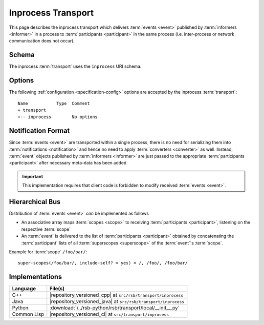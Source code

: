 .. _specification-inprocess:

=====================
 Inprocess Transport
=====================

This page describes the inprocess transport which delivers
:term:`events <event>` published by :term:`informers <informer>` in a
process to :term:`participants <participant>` in the same process
(i.e. inter-process or network communication does not occur).

.. _specification-inprocess-schema:

Schema
======

.. seealso::

   :ref:`specification-uris`
     Use of URIs in |project|.

The inprocess :term:`transport` uses the ``inprocess`` URI schema.

.. _specification-inprocess-options:

Options
=======

.. seealso::

   :ref:`specification-config`
     Specification of configuration mechanism.

The following :ref:`configuration <specification-config>` options are
accepted by the inprocess :term:`transport`::

  Name           Type  Comment
  + transport
  +-- inprocess        No options

Notification Format
===================

Since :term:`events <event>` are transported within a single process,
there is no need for serializing them into :term:`notifications
<notification>` and hence no need to apply :term:`converters
<converter>` as well. Instead, :term:`event` objects published by
:term:`informers <informer>` are just passed to the appropriate
:term:`participants <participant>` after necessary meta-data has been
added.

.. important::

   This implementation requires that client code is forbidden to
   modify received :term:`events <event>`.

Hierarchical Bus
================

Distribution of :term:`events <event>` *can* be implemented as follows

* An associative array maps :term:`scopes <scope>` to receiving
  :term:`participants <participant>`, listening on the respective
  :term:`scope`
* An :term:`event` is delivered to the list of :term:`participants
  <participant>` obtained by concatenating the :term:`participant`
  lists of all :term:`superscopes <superscope>` of the :term:`event`'s
  :term:`scope`.

Example for :term:`scope` ``/foo/bar/``::

  super-scopes(/foo/bar/, include-self? = yes) = /, /foo/, /foo/bar/

Implementations
===============

=========== ==============================================================
Language    File(s)
=========== ==============================================================
C++         |repository_versioned_cpp| at ``src/rsb/transport/inprocess``
Java        |repository_versioned_java| at ``src/rsb/transport/inprocess``
Python      :download:`/../rsb-python/rsb/transport/local/__init__.py`
Common Lisp |repository_versioned_cl| at ``src/transport/inprocess``
=========== ==============================================================
